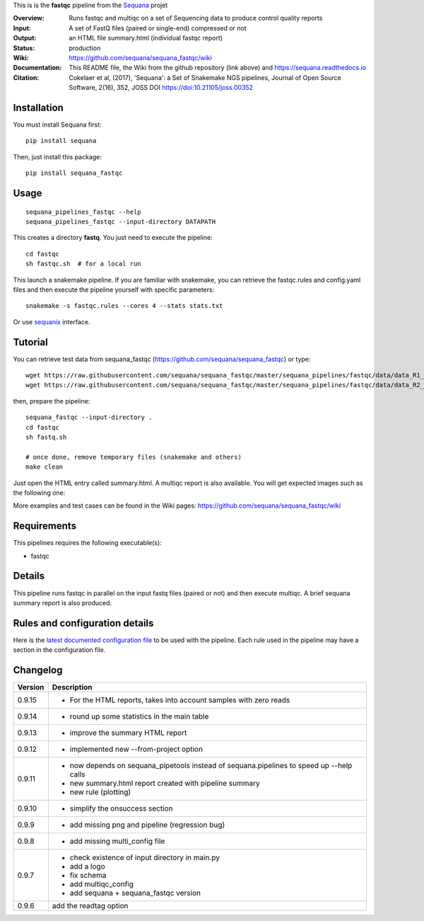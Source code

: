 This is is the **fastqc** pipeline from the `Sequana <https://sequana.readthedocs.org>`_ projet

:Overview: Runs fastqc and multiqc on a set of Sequencing data to produce control quality reports
:Input: A set of FastQ files (paired or single-end) compressed or not
:Output: an HTML file summary.html (individual fastqc report)
:Status: production
:Wiki: https://github.com/sequana/sequana_fastqc/wiki
:Documentation: This README file, the Wiki from the github repository (link above) and https://sequana.readthedocs.io
:Citation: Cokelaer et al, (2017), 'Sequana': a Set of Snakemake NGS pipelines, Journal of Open Source Software, 2(16), 352, JOSS DOI https://doi:10.21105/joss.00352


Installation
~~~~~~~~~~~~

You must install Sequana first::

    pip install sequana

Then, just install this package::

    pip install sequana_fastqc

Usage
~~~~~

::

    sequana_pipelines_fastqc --help
    sequana_pipelines_fastqc --input-directory DATAPATH

This creates a directory **fastq**. You just need to execute the pipeline::

    cd fastqc
    sh fastqc.sh  # for a local run

This launch a snakemake pipeline. If you are familiar with snakemake, you can retrieve the fastqc.rules and config.yaml files and then execute the pipeline yourself with specific parameters::

    snakemake -s fastqc.rules --cores 4 --stats stats.txt

Or use `sequanix <https://sequana.readthedocs.io/en/master/sequanix.html>`_ interface.


Tutorial
~~~~~~~~

You can retrieve test data from sequana_fastqc (https://github.com/sequana/sequana_fastqc) or type::

    wget https://raw.githubusercontent.com/sequana/sequana_fastqc/master/sequana_pipelines/fastqc/data/data_R1_001.fastq.gz
    wget https://raw.githubusercontent.com/sequana/sequana_fastqc/master/sequana_pipelines/fastqc/data/data_R2_001.fastq.gz

then, prepare the pipeline::

    sequana_fastqc --input-directory .
    cd fastqc
    sh fastq.sh

    # once done, remove temporary files (snakemake and others)
    make clean

Just open the HTML entry called summary.html. A multiqc report is also available. 
You will get expected images such as the following one:

.. image:: https://github.com/sequana/sequana_fastqc/blob/master/doc/summary.png?raw=true

More examples and test cases can be found in the Wiki pages: https://github.com/sequana/sequana_fastqc/wiki

Requirements
~~~~~~~~~~~~

This pipelines requires the following executable(s):

- fastqc

.. image:: https://raw.githubusercontent.com/sequana/sequana_fastqc/master/sequana_pipelines/fastqc/dag.png


Details
~~~~~~~~~

This pipeline runs fastqc in parallel on the input fastq files (paired or not)
and then execute multiqc. A brief sequana summary report is also produced.


Rules and configuration details
~~~~~~~~~~~~~~~~~~~~~~~~~~~~~~~

Here is the `latest documented configuration file <https://raw.githubusercontent.com/sequana/sequana_fastqc/master/sequana_pipelines/fastqc/config.yaml>`_
to be used with the pipeline. Each rule used in the pipeline may have a section in the configuration file. 

Changelog
~~~~~~~~~
========= ====================================================================
Version   Description
========= ====================================================================
0.9.15    * For the HTML reports, takes into account samples with zero reads
0.9.14    * round up some statistics in the main table 
0.9.13    * improve the summary HTML report
0.9.12    * implemented new --from-project option
0.9.11    * now depends on sequana_pipetools instead of sequana.pipelines to 
            speed up --help calls
          * new summary.html report created with pipeline summary
          * new rule (plotting)
0.9.10    * simplify the onsuccess section
0.9.9     * add missing png and pipeline (regression bug)
0.9.8     * add missing multi_config file
0.9.7     * check existence of input directory in main.py
          * add a logo 
          * fix schema
          * add multiqc_config
          * add sequana + sequana_fastqc version
0.9.6     add the readtag option
========= ====================================================================
